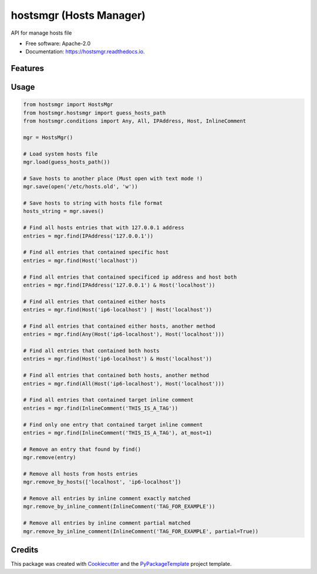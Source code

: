 ============================
hostsmgr (Hosts Manager)
============================


.. image:: https://img.shields.io/pypi/v/hostsmgr.svg
        :target: https://pypi.python.org/pypi/hostsmgr

.. image:: https://img.shields.io/travis/starofrainnight/hostsmgr.svg
        :target: https://travis-ci.org/starofrainnight/hostsmgr

.. image:: https://ci.appveyor.com/api/projects/status/lx6dwcisa6bolsqw?svg=true
        :target: https://ci.appveyor.com/project/starofrainnight/hostsmgr

.. image:: https://readthedocs.org/projects/hostsmgr/badge/?version=latest
        :target: https://hostsmgr.readthedocs.io/en/latest/?badge=latest
        :alt: Documentation Status

.. image:: https://pyup.io/repos/github/starofrainnight/hostsmgr/shield.svg
     :target: https://pyup.io/repos/github/starofrainnight/hostsmgr/
     :alt: Updates


API for manage hosts file


* Free software: Apache-2.0
* Documentation: https://hostsmgr.readthedocs.io.


Features
--------

Usage
--------

.. code:: python

    from hostsmgr import HostsMgr
    from hostsmgr.hostsmgr import guess_hosts_path
    from hostsmgr.conditions import Any, All, IPAddress, Host, InlineComment

    mgr = HostsMgr()

    # Load system hosts file
    mgr.load(guess_hosts_path())

    # Save hosts to another place (Must open with text mode !)
    mgr.save(open('/etc/hosts.old', 'w'))

    # Save hosts to string with hosts file format
    hosts_string = mgr.saves()

    # Find all hosts entries that with 127.0.0.1 address
    entries = mgr.find(IPAddress('127.0.0.1'))

    # Find all entries that contained specific host
    entries = mgr.find(Host('localhost'))

    # Find all entries that contained specificed ip address and host both
    entries = mgr.find(IPAddress('127.0.0.1') & Host('localhost'))

    # Find all entries that contained either hosts
    entries = mgr.find(Host('ip6-localhost') | Host('localhost'))

    # Find all entries that contained either hosts, another method
    entries = mgr.find(Any(Host('ip6-localhost'), Host('localhost')))

    # Find all entries that contained both hosts
    entries = mgr.find(Host('ip6-localhost') & Host('localhost'))

    # Find all entries that contained both hosts, another method
    entries = mgr.find(All(Host('ip6-localhost'), Host('localhost')))

    # Find all entries that contained target inline comment
    entries = mgr.find(InlineComment('THIS_IS_A_TAG'))

    # Find only one entry that contained target inline comment
    entries = mgr.find(InlineComment('THIS_IS_A_TAG'), at_most=1)

    # Remove an entry that found by find()
    mgr.remove(entry)

    # Remove all hosts from hosts entries
    mgr.remove_by_hosts(['localhost', 'ip6-localhost'])

    # Remove all entries by inline comment exactly matched
    mgr.remove_by_inline_comment(InlineComment('TAG_FOR_EXAMPLE'))

    # Remove all entries by inline comment partial matched
    mgr.remove_by_inline_comment(InlineComment('TAG_FOR_EXAMPLE', partial=True))

Credits
---------

This package was created with Cookiecutter_ and the `PyPackageTemplate`_ project template.

.. _Cookiecutter: https://github.com/audreyr/cookiecutter
.. _`PyPackageTemplate`: https://github.com/starofrainnight/rtpl-pypackage

